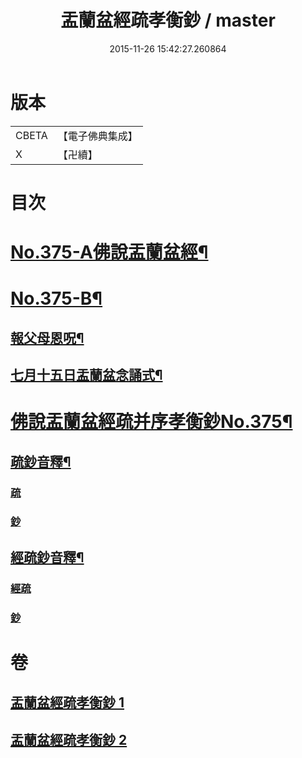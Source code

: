#+TITLE: 盂蘭盆經疏孝衡鈔 / master
#+DATE: 2015-11-26 15:42:27.260864
* 版本
 |     CBETA|【電子佛典集成】|
 |         X|【卍續】    |

* 目次
* [[file:KR6i0370_001.txt::001-0518a1][No.375-A佛說盂蘭盆經¶]]
* [[file:KR6i0370_001.txt::0518c1][No.375-B¶]]
** [[file:KR6i0370_001.txt::0518c2][報父母恩呪¶]]
** [[file:KR6i0370_001.txt::0518c4][七月十五日盂蘭盆念誦式¶]]
* [[file:KR6i0370_001.txt::0519b1][佛說盂蘭盆經疏并序孝衡鈔No.375¶]]
** [[file:KR6i0370_001.txt::0539a2][疏鈔音釋¶]]
*** [[file:KR6i0370_001.txt::0539a2][疏]]
*** [[file:KR6i0370_001.txt::0539a5][鈔]]
** [[file:KR6i0370_002.txt::0557a2][經疏鈔音釋¶]]
*** [[file:KR6i0370_002.txt::0557a2][經疏]]
*** [[file:KR6i0370_002.txt::0557a17][鈔]]
* 卷
** [[file:KR6i0370_001.txt][盂蘭盆經疏孝衡鈔 1]]
** [[file:KR6i0370_002.txt][盂蘭盆經疏孝衡鈔 2]]
